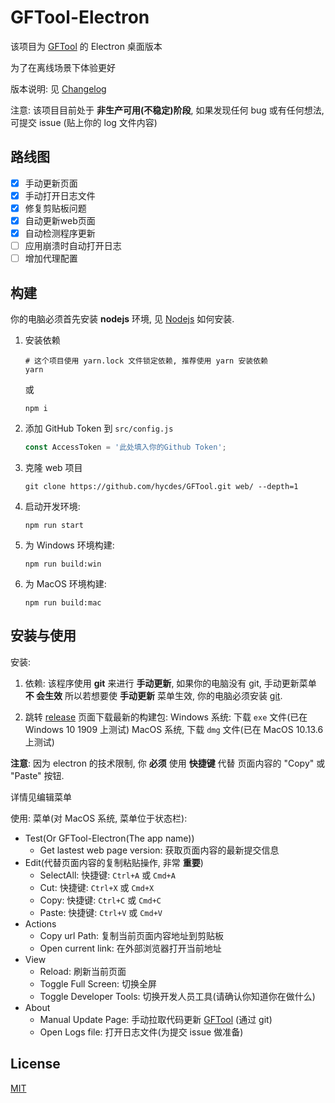 * GFTool-Electron

该项目为 [[https://github.com/hycdes/GFTool][GFTool]] 的 Electron 桌面版本

为了在离线场景下体验更好

版本说明: 见 [[https://github.com/Kreedzt/GFTool-Electron/blob/master/CHANGELOG.org][Changelog]]


注意:
该项目目前处于 *非生产可用(不稳定)阶段*, 如果发现任何 bug 或有任何想法, 可提交
issue (贴上你的 log 文件内容)

** 路线图

  - [X] 手动更新页面
  - [X] 手动打开日志文件
  - [X] 修复剪贴板问题
  - [X] 自动更新web页面
  - [X] 自动检测程序更新
  - [ ] 应用崩溃时自动打开日志
  - [ ] 增加代理配置

** 构建
   你的电脑必须首先安装 *nodejs* 环境, 见 [[https://nodejs.org/en/][Nodejs]] 如何安装.

   1. 安装依赖
      #+begin_src shell
        # 这个项目使用 yarn.lock 文件锁定依赖, 推荐使用 yarn 安装依赖
        yarn
      #+end_src

      或
      #+begin_src shell
        npm i
      #+end_src

   2. 添加 GitHub Token 到 ~src/config.js~
      #+begin_src js
        const AccessToken = '此处填入你的Github Token';
      #+end_src

   3. 克隆 web 项目
      #+begin_src shell
        git clone https://github.com/hycdes/GFTool.git web/ --depth=1
      #+end_src

   4. 启动开发环境:
      #+begin_src shell
        npm run start
      #+end_src

   5. 为 Windows 环境构建:
      #+begin_src shell
        npm run build:win
      #+end_src

   6. 为 MacOS 环境构建:
      #+begin_src shell
        npm run build:mac
      #+end_src

** 安装与使用

   安装:
   1. 依赖:
      该程序使用 *git* 来进行 *手动更新*, 如果你的电脑没有 git, 手动更新菜单 *不
      会生效*
      所以若想要使 *手动更新* 菜单生效, 你的电脑必须安装 [[https://git-scm.com/][git]].

   2. 跳转 [[https://github.com/Kreedzt/GFTool-Electron/releases][release]] 页面下载最新的构建包:
      Windows 系统: 下载 ~exe~ 文件(已在 Windows 10 1909 上测试)
      MacOS 系统, 下载 ~dmg~ 文件(已在 MacOS 10.13.6 上测试)


   *注意*: 因为 electron 的技术限制, 你 *必须* 使用 *快捷键* 代替
   页面内容的 "Copy" 或 "Paste" 按钮.

   详情见编辑菜单

   使用:
   菜单(对 MacOS 系统, 菜单位于状态栏):
   - Test(Or GFTool-Electron(The app name))
     + Get lastest web page version: 获取页面内容的最新提交信息
   - Edit(代替页面内容的复制粘贴操作, 非常 *重要*)
     + SelectAll: 快捷键: ~Ctrl+A~ 或 ~Cmd+A~
     + Cut: 快捷键: ~Ctrl+X~ 或 ~Cmd+X~
     + Copy: 快捷键: ~Ctrl+C~ 或 ~Cmd+C~
     + Paste: 快捷键: ~Ctrl+V~ 或 ~Cmd+V~
   - Actions
     + Copy url Path: 复制当前页面内容地址到剪贴板
     + Open current link: 在外部浏览器打开当前地址
   - View
     + Reload: 刷新当前页面
     + Toggle Full Screen: 切换全屏
     + Toggle Developer Tools: 切换开发人员工具(请确认你知道你在做什么)
   - About
     + Manual Update Page: 手动拉取代码更新 [[https://github.com/hycdes/GFTool][GFTool]] (通过 git)
     + Open Logs file: 打开日志文件(为提交 issue 做准备)

** License
   [[https://github.com/Kreedzt/GFTool-Electron/blob/master/LICENSE][MIT]]
